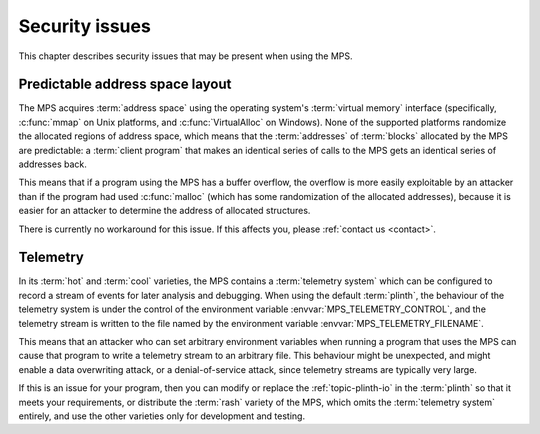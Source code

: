 .. index::
   single: security issues

.. _topic-security:

Security issues
===============

This chapter describes security issues that may be present when using
the MPS.


.. index::
   pair: security issues; predictable address space layout
   single: address space; predictable layout

Predictable address space layout
--------------------------------

The MPS acquires :term:`address space` using the operating system's
:term:`virtual memory` interface (specifically, :c:func:`mmap` on Unix
platforms, and :c:func:`VirtualAlloc` on Windows). None of the
supported platforms randomize the allocated regions of address space,
which means that the :term:`addresses` of :term:`blocks` allocated by
the MPS are predictable: a :term:`client program` that makes an
identical series of calls to the MPS gets an identical series of
addresses back.

This means that if a program using the MPS has a buffer overflow, the
overflow is more easily exploitable by an attacker than if the program
had used :c:func:`malloc` (which has some randomization of the
allocated addresses), because it is easier for an attacker to
determine the address of allocated structures.

There is currently no workaround for this issue. If this affects you,
please :ref:`contact us <contact>`.


.. index::
   pair: security issues; telemetry

Telemetry
---------

In its :term:`hot` and :term:`cool` varieties, the MPS contains a
:term:`telemetry system` which can be configured to record a stream of
events for later analysis and debugging. When using the default
:term:`plinth`, the behaviour of the telemetry system is under the
control of the environment variable :envvar:`MPS_TELEMETRY_CONTROL`,
and the telemetry stream is written to the file named by the
environment variable :envvar:`MPS_TELEMETRY_FILENAME`.

This means that an attacker who can set arbitrary environment
variables when running a program that uses the MPS can cause that
program to write a telemetry stream to an arbitrary file. This
behaviour might be unexpected, and might enable a data overwriting
attack, or a denial-of-service attack, since telemetry streams are
typically very large.

If this is an issue for your program, then you can modify or replace
the :ref:`topic-plinth-io` in the :term:`plinth` so that it meets your
requirements, or distribute the :term:`rash` variety of the MPS, which
omits the :term:`telemetry system` entirely, and use the other
varieties only for development and testing.
